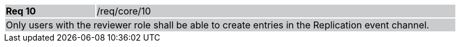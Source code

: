 [width="90%",cols="20%,80%"]
|===
|*Req 10* {set:cellbgcolor:#CACCCE}|/req/core/10
2+|Only users with the reviewer role shall be able to create entries in the Replication event channel.
|===
